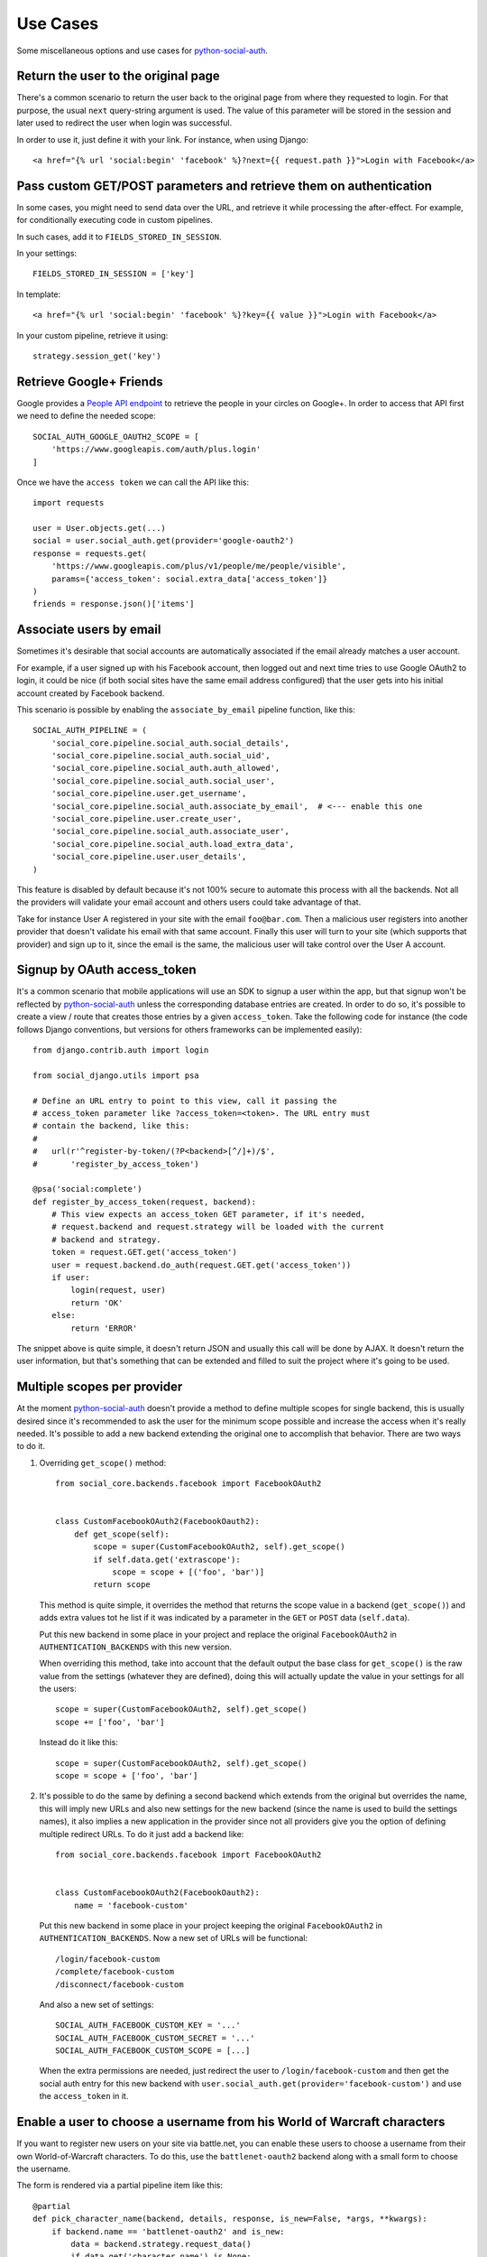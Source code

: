 Use Cases
=========

Some miscellaneous options and use cases for python-social-auth_.


Return the user to the original page
------------------------------------

There's a common scenario to return the user back to the original page from
where they requested to login. For that purpose, the usual ``next`` query-string
argument is used. The value of this parameter will be stored in the session and
later used to redirect the user when login was successful.

In order to use it, just define it with your link. For instance, when using
Django::

    <a href="{% url 'social:begin' 'facebook' %}?next={{ request.path }}">Login with Facebook</a>


Pass custom GET/POST parameters and retrieve them on authentication
-------------------------------------------------------------------

In some cases, you might need to send data over the URL, and retrieve it while
processing the after-effect. For example, for conditionally executing code in
custom pipelines.

In such cases, add it to ``FIELDS_STORED_IN_SESSION``.

In your settings::

    FIELDS_STORED_IN_SESSION = ['key']

In template::

    <a href="{% url 'social:begin' 'facebook' %}?key={{ value }}">Login with Facebook</a>

In your custom pipeline, retrieve it using::

    strategy.session_get('key')



Retrieve Google+ Friends
------------------------

Google provides a `People API endpoint`_ to retrieve the people in your circles
on Google+. In order to access that API first we need to define the needed
scope::

    SOCIAL_AUTH_GOOGLE_OAUTH2_SCOPE = [
        'https://www.googleapis.com/auth/plus.login'
    ]

Once we have the ``access token`` we can call the API like this::

    import requests

    user = User.objects.get(...)
    social = user.social_auth.get(provider='google-oauth2')
    response = requests.get(
        'https://www.googleapis.com/plus/v1/people/me/people/visible',
        params={'access_token': social.extra_data['access_token']}
    )
    friends = response.json()['items']


Associate users by email
------------------------

Sometimes it's desirable that social accounts are automatically associated if
the email already matches a user account.

For example, if a user signed up with his Facebook account, then logged out and
next time tries to use Google OAuth2 to login, it could be nice (if both social
sites have the same email address configured) that the user gets into his
initial account created by Facebook backend.

This scenario is possible by enabling the ``associate_by_email`` pipeline
function, like this::

    SOCIAL_AUTH_PIPELINE = (
        'social_core.pipeline.social_auth.social_details',
        'social_core.pipeline.social_auth.social_uid',
        'social_core.pipeline.social_auth.auth_allowed',
        'social_core.pipeline.social_auth.social_user',
        'social_core.pipeline.user.get_username',
        'social_core.pipeline.social_auth.associate_by_email',  # <--- enable this one
        'social_core.pipeline.user.create_user',
        'social_core.pipeline.social_auth.associate_user',
        'social_core.pipeline.social_auth.load_extra_data',
        'social_core.pipeline.user.user_details',
    )

This feature is disabled by default because it's not 100% secure to automate
this process with all the backends. Not all the providers will validate your
email account and others users could take advantage of that.

Take for instance User A registered in your site with the email
``foo@bar.com``. Then a malicious user registers into another provider that
doesn't validate his email with that same account. Finally this user will turn
to your site (which supports that provider) and sign up to it, since the email
is the same, the malicious user will take control over the User A account.


Signup by OAuth access_token
----------------------------

It's a common scenario that mobile applications will use an SDK to signup
a user within the app, but that signup won't be reflected by
python-social-auth_ unless the corresponding database entries are created. In
order to do so, it's possible to create a view / route that creates those
entries by a given ``access_token``. Take the following code for instance (the
code follows Django conventions, but versions for others frameworks can be
implemented easily)::

    from django.contrib.auth import login

    from social_django.utils import psa

    # Define an URL entry to point to this view, call it passing the
    # access_token parameter like ?access_token=<token>. The URL entry must
    # contain the backend, like this:
    #
    #   url(r'^register-by-token/(?P<backend>[^/]+)/$',
    #       'register_by_access_token')

    @psa('social:complete')
    def register_by_access_token(request, backend):
        # This view expects an access_token GET parameter, if it's needed,
        # request.backend and request.strategy will be loaded with the current
        # backend and strategy.
        token = request.GET.get('access_token')
        user = request.backend.do_auth(request.GET.get('access_token'))
        if user:
            login(request, user)
            return 'OK'
        else:
            return 'ERROR'

The snippet above is quite simple, it doesn't return JSON and usually this call
will be done by AJAX. It doesn't return the user information, but that's
something that can be extended and filled to suit the project where it's going
to be used.


Multiple scopes per provider
----------------------------

At the moment python-social-auth_ doesn't provide a method to define multiple
scopes for single backend, this is usually desired since it's recommended to
ask the user for the minimum scope possible and increase the access when it's
really needed. It's possible to add a new backend extending the original one to
accomplish that behavior. There are two ways to do it.

1. Overriding ``get_scope()`` method::

    from social_core.backends.facebook import FacebookOAuth2


    class CustomFacebookOAuth2(FacebookOauth2):
        def get_scope(self):
            scope = super(CustomFacebookOAuth2, self).get_scope()
            if self.data.get('extrascope'):
                scope = scope + [('foo', 'bar')]
            return scope


   This method is quite simple, it overrides the method that returns the scope
   value in a backend (``get_scope()``) and adds extra values tot he list if it
   was indicated by a parameter in the ``GET`` or ``POST`` data
   (``self.data``).

   Put this new backend in some place in your project and replace the original
   ``FacebookOAuth2`` in ``AUTHENTICATION_BACKENDS`` with this new version.

   When overriding this method, take into account that the default output the
   base class for ``get_scope()`` is the raw value from the settings (whatever
   they are defined), doing this will actually update the value in your
   settings for all the users::

    scope = super(CustomFacebookOAuth2, self).get_scope()
    scope += ['foo', 'bar']

   Instead do it like this::

    scope = super(CustomFacebookOAuth2, self).get_scope()
    scope = scope + ['foo', 'bar']

2. It's possible to do the same by defining a second backend which extends from
   the original but overrides the name, this will imply new URLs and also new
   settings for the new backend (since the name is used to build the settings
   names), it also implies a new application in the provider since not all
   providers give you the option of defining multiple redirect URLs. To do it
   just add a backend like::

    from social_core.backends.facebook import FacebookOAuth2


    class CustomFacebookOAuth2(FacebookOauth2):
        name = 'facebook-custom'

   Put this new backend in some place in your project keeping the original
   ``FacebookOAuth2`` in ``AUTHENTICATION_BACKENDS``. Now a new set of URLs
   will be functional::

    /login/facebook-custom
    /complete/facebook-custom
    /disconnect/facebook-custom

   And also a new set of settings::

    SOCIAL_AUTH_FACEBOOK_CUSTOM_KEY = '...'
    SOCIAL_AUTH_FACEBOOK_CUSTOM_SECRET = '...'
    SOCIAL_AUTH_FACEBOOK_CUSTOM_SCOPE = [...]

   When the extra permissions are needed, just redirect the user to
   ``/login/facebook-custom`` and then get the social auth entry for this new
   backend with ``user.social_auth.get(provider='facebook-custom')`` and use
   the ``access_token`` in it.


Enable a user to choose a username from his World of Warcraft characters
------------------------------------------------------------------------

If you want to register new users on your site via battle.net, you can enable
these users to choose a username from their own World-of-Warcraft characters.
To do this, use the ``battlenet-oauth2`` backend along with a small form to
choose the username.

The form is rendered via a partial pipeline item like this::

    @partial
    def pick_character_name(backend, details, response, is_new=False, *args, **kwargs):
        if backend.name == 'battlenet-oauth2' and is_new:
            data = backend.strategy.request_data()
            if data.get('character_name') is None:
                # New user and didn't pick a character name yet, so we render
                # and send a form to pick one. The form must do a POST/GET
                # request to the same URL (/complete/battlenet-oauth2/). In this
                # example we expect the user option under the key:
                #   character_name
                # you have to filter the result list according to your needs.
                # In this example, only guild members are allowed to sign up.
                char_list = [
                    c['name'] for c in backend.get_characters(response.get('access_token'))
                        if 'guild' in c and c['guild'] == '<guild name>'
                ]
                return render_to_response('pick_character_form.html', {'charlist': char_list, })
            else:
                # The user selected a character name
                return {'username': data.get('character_name')}

Don't forget to add the partial to the pipeline::

    SOCIAL_AUTH_PIPELINE = (
        'social_core.pipeline.social_auth.social_details',
        'social_core.pipeline.social_auth.social_uid',
        'social_core.pipeline.social_auth.auth_allowed',
        'social_core.pipeline.social_auth.social_user',
        'social_core.pipeline.user.get_username',
        'path.to.pick_character_name',
        'social_core.pipeline.user.create_user',
        'social_core.pipeline.social_auth.associate_user',
        'social_core.pipeline.social_auth.load_extra_data',
        'social_core.pipeline.user.user_details',
    )

It needs to be somewhere before create_user because the partial will change the
username according to the users choice.


Re-prompt Google OAuth2 users to refresh the ``refresh_token``
--------------------------------------------------------------

A ``refresh_token`` also expire, a ``refresh_token`` can be lost, but they can
also be refreshed (or re-fetched) if you ask to Google the right way. In order
to do so, set this setting::

    SOCIAL_AUTH_GOOGLE_OAUTH2_AUTH_EXTRA_ARGUMENTS = {
        'access_type': 'offline',
        'approval_prompt': 'auto'
    }

Then link the users to ``/login/google-oauth2?approval_prompt=force``. If you
want to refresh the ``refresh_token`` only on those users that don't  have it,
do it with a pipeline function::

    def redirect_if_no_refresh_token(backend, response, social, *args, **kwargs):
        if backend.name == 'google-oauth2' and social and \
           response.get('refresh_token') is None and \
           social.extra_data.get('refresh_token') is None:
            return redirect('/login/google-oauth2?approval_prompt=force')

Set this pipeline after ``social_user``::

    SOCIAL_AUTH_PIPELINE = (
        'social_core.pipeline.social_auth.social_details',
        'social_core.pipeline.social_auth.social_uid',
        'social_core.pipeline.social_auth.auth_allowed',
        'social_core.pipeline.social_auth.social_user',
        'path.to.redirect_if_no_refresh_token',
        'social_core.pipeline.user.get_username',
        'social_core.pipeline.user.create_user',
        'social_core.pipeline.social_auth.associate_user',
        'social_core.pipeline.social_auth.load_extra_data',
        'social_core.pipeline.user.user_details',
    )


.. _python-social-auth: https://github.com/python-social-auth
.. _People API endpoint: https://developers.google.com/+/api/latest/people/list
